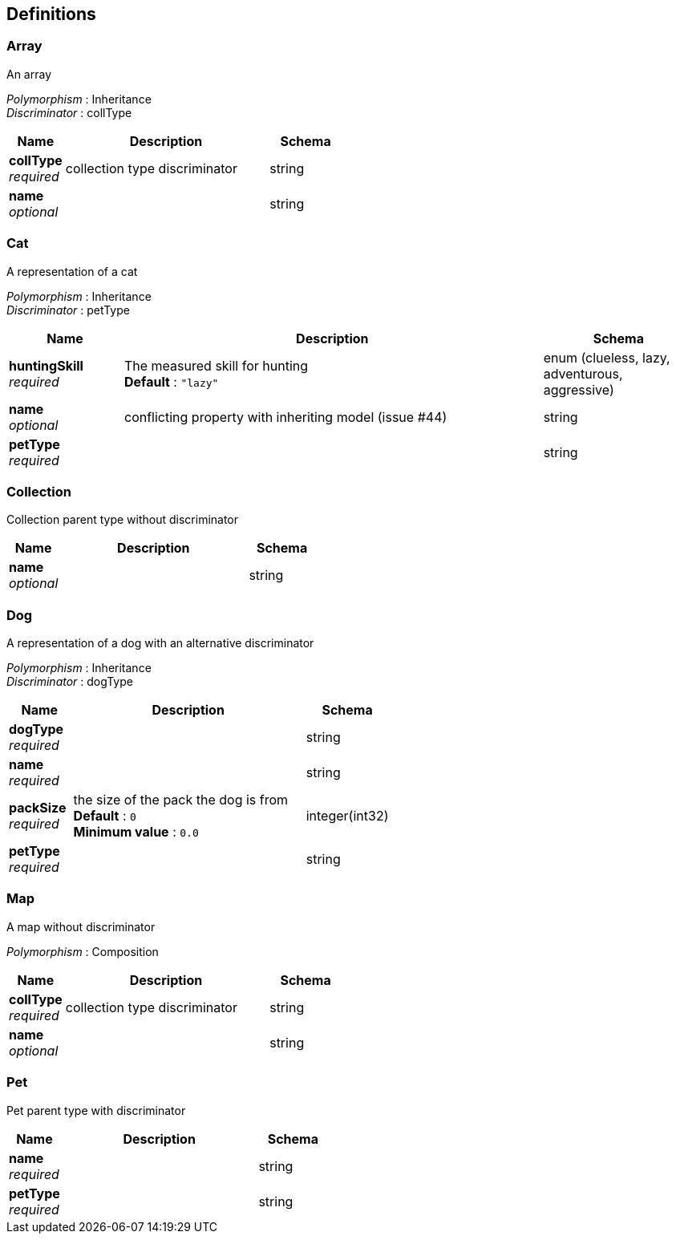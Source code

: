 
[[_definitions]]
== Definitions

[[_array]]
=== Array
An array

[%hardbreaks]
_Polymorphism_ : Inheritance
_Discriminator_ : collType


[options="header", cols=".^3,.^11,.^4"]
|===
|Name|Description|Schema
|*collType* +
_required_|collection type discriminator|string
|*name* +
_optional_||string
|===


[[_cat]]
=== Cat
A representation of a cat

[%hardbreaks]
_Polymorphism_ : Inheritance
_Discriminator_ : petType


[options="header", cols=".^3,.^11,.^4"]
|===
|Name|Description|Schema
|*huntingSkill* +
_required_|The measured skill for hunting +
*Default* : `"lazy"`|enum (clueless, lazy, adventurous, aggressive)
|*name* +
_optional_|conflicting property with inheriting model (issue #44)|string
|*petType* +
_required_||string
|===


[[_collection]]
=== Collection
Collection parent type without discriminator


[options="header", cols=".^3,.^11,.^4"]
|===
|Name|Description|Schema
|*name* +
_optional_||string
|===


[[_dog]]
=== Dog
A representation of a dog with an alternative discriminator

[%hardbreaks]
_Polymorphism_ : Inheritance
_Discriminator_ : dogType


[options="header", cols=".^3,.^11,.^4"]
|===
|Name|Description|Schema
|*dogType* +
_required_||string
|*name* +
_required_||string
|*packSize* +
_required_|the size of the pack the dog is from +
*Default* : `0` +
*Minimum value* : `0.0`|integer(int32)
|*petType* +
_required_||string
|===


[[_map]]
=== Map
A map without discriminator

[%hardbreaks]
_Polymorphism_ : Composition


[options="header", cols=".^3,.^11,.^4"]
|===
|Name|Description|Schema
|*collType* +
_required_|collection type discriminator|string
|*name* +
_optional_||string
|===


[[_pet]]
=== Pet
Pet parent type with discriminator


[options="header", cols=".^3,.^11,.^4"]
|===
|Name|Description|Schema
|*name* +
_required_||string
|*petType* +
_required_||string
|===



